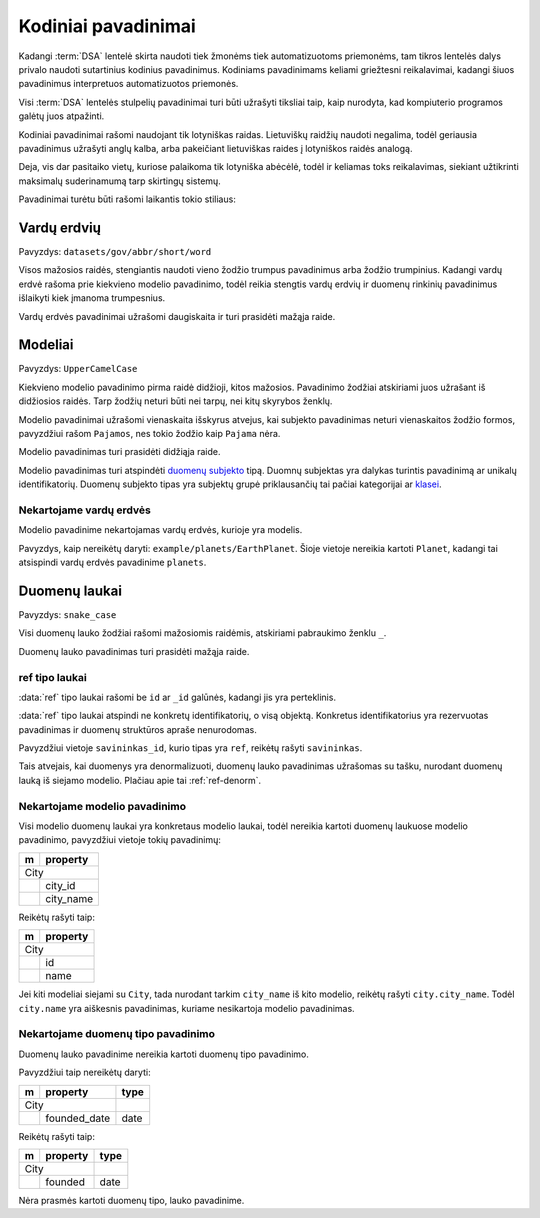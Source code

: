 .. default-role:: literal

.. _kodiniai-pavadinimai:

Kodiniai pavadinimai
####################

Kadangi :term:`DSA` lentelė skirta naudoti tiek žmonėms tiek automatizuotoms
priemonėms, tam tikros lentelės dalys privalo naudoti sutartinius kodinius
pavadinimus. Kodiniams pavadinimams keliami griežtesni reikalavimai, kadangi
šiuos pavadinimus interpretuos automatizuotos priemonės.

Visi :term:`DSA` lentelės stulpelių pavadinimai turi būti užrašyti tiksliai
taip, kaip nurodyta, kad kompiuterio programos galėtų juos atpažinti.

Kodiniai pavadinimai rašomi naudojant tik lotyniškas raidas. Lietuviškų
raidžių naudoti negalima, todėl geriausia pavadinimus užrašyti anglų kalba,
arba pakeičiant lietuviškas raides į lotyniškos raidės analogą.

Deja, vis dar pasitaiko vietų, kuriose palaikoma tik lotyniška abėcėlė, todėl
ir keliamas toks reikalavimas, siekiant užtikrinti maksimalų suderinamumą
tarp skirtingų sistemų.

Pavadinimai turėtu būti rašomi laikantis tokio stiliaus:


Vardų erdvių
************

Pavyzdys: `datasets/gov/abbr/short/word`

Visos mažosios raidės, stengiantis naudoti vieno žodžio trumpus
pavadinimus arba žodžio trumpinius. Kadangi vardų erdvė rašoma prie
kiekvieno modelio pavadinimo, todėl reikia stengtis vardų erdvių ir
duomenų rinkinių pavadinimus išlaikyti kiek įmanoma trumpesnius.

Vardų erdvės pavadinimai užrašomi daugiskaita ir turi prasidėti mažąja raide.


Modeliai
********

Pavyzdys: `UpperCamelCase`

Kiekvieno modelio pavadinimo pirma raidė didžioji, kitos mažosios.
Pavadinimo žodžiai atskiriami juos užrašant iš didžiosios raidės. Tarp
žodžių neturi būti nei tarpų, nei kitų skyrybos ženklų.

Modelio pavadinimai užrašomi vienaskaita išskyrus atvejus, kai subjekto
pavadinimas neturi vienaskaitos žodžio formos, pavyzdžiui rašom `Pajamos`, nes
tokio žodžio kaip `Pajama` nėra.

Modelio pavadinimas turi prasidėti didžiąja raide.

Modelio pavadinimas turi atspindėti `duomenų subjekto`__ tipą.
Duomnų subjektas yra dalykas turintis pavadinimą ar unikalų identifikatorių.
Duomenų subjekto tipas yra subjektų grupė priklausančių tai pačiai kategorijai
ar klasei__.

__ https://en.wikipedia.org/wiki/Entity%E2%80%93relationship_model#Entity%E2%80%93relationship_model
__ https://en.wikipedia.org/wiki/Class_(knowledge_representation)


Nekartojame vardų erdvės
========================

Modelio pavadinime nekartojamas vardų erdvės, kurioje yra modelis.

Pavyzdys, kaip nereikėtų daryti: `example/planets/EarthPlanet`. Šioje
vietoje nereikia kartoti `Planet`, kadangi tai atsispindi vardų erdvės
pavadinime `planets`.


Duomenų laukai
**************

Pavyzdys: `snake_case`

Visi duomenų lauko žodžiai rašomi mažosiomis raidėmis, atskiriami pabraukimo
ženklu `_`.

Duomenų lauko pavadinimas turi prasidėti mažąja raide.


ref tipo laukai
===============

:data:`ref` tipo laukai rašomi be `id` ar `_id` galūnės, kadangi jis yra
perteklinis.

:data:`ref` tipo laukai atspindi ne konkretų identifikatorių, o visą
objektą. Konkretus identifikatorius yra rezervuotas pavadinimas ir
duomenų struktūros apraše nenurodomas.

Pavyzdžiui vietoje `savininkas_id`, kurio tipas yra `ref`, reikėŧų rašyti
`savininkas`.

Tais atvejais, kai duomenys yra denormalizuoti, duomenų lauko
pavadinimas užrašomas su tašku, nurodant duomenų lauką iš siejamo
modelio. Plačiau apie tai :ref:`ref-denorm`.


Nekartojame modelio pavadinimo
==============================

Visi modelio duomenų laukai yra konkretaus modelio laukai, todėl
nereikia kartoti duomenų laukuose modelio pavadinimo, pavyzdžiui vietoje
tokių pavadinimų:

== ==================
m  property          
== ==================
City                 
---------------------
\  city_id           
\  city_name
== ==================

Reikėtų rašyti taip:

== ==================
m  property          
== ==================
City                 
---------------------
\  id           
\  name
== ==================

Jei kiti modeliai siejami su `City`, tada nurodant tarkim `city_name` iš
kito modelio, reikėtų rašyti `city.city_name`. Todėl `city.name` yra
aiškesnis pavadinimas, kuriame nesikartoja modelio pavadinimas.


Nekartojame duomenų tipo pavadinimo
===================================

Duomenų lauko pavadinime nereikia kartoti duomenų tipo pavadinimo.

Pavyzdžiui taip nereikėtų daryti:

== ================= ===========
m  property          type       
== ================= ===========
City                            
-------------------- -----------
\  founded_date      date
== ================= ===========

Reikėtų rašyti taip:

== ================= ===========
m  property          type       
== ================= ===========
City                            
-------------------- -----------
\  founded           date
== ================= ===========

Nėra prasmės kartoti duomenų tipo, lauko pavadinime.
